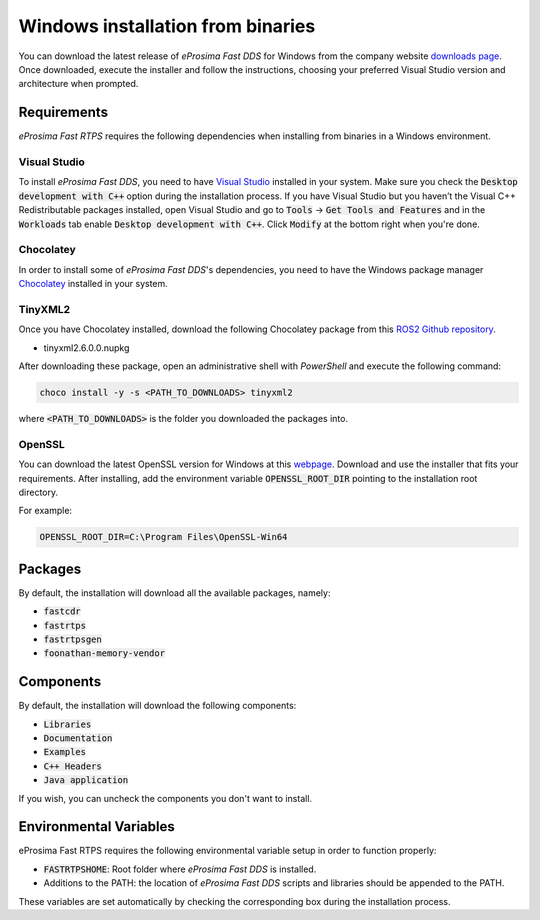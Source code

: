 .. _windows_binaries:

Windows installation from binaries
==================================

You can download the latest release of *eProsima Fast DDS* for Windows from the company website
`downloads page <https://eprosima.com/index.php/downloads-all>`_.
Once downloaded, execute the installer and follow the instructions, choosing your preferred Visual Studio
version and architecture when prompted.

Requirements
------------

*eProsima Fast RTPS* requires the following dependencies when installing from binaries in a Windows environment.

Visual Studio
^^^^^^^^^^^^^

To install *eProsima Fast DDS*, you need to have `Visual Studio <https://visualstudio.microsoft.com/>`_ installed in
your system. Make sure you check the :code:`Desktop development with C++` option during the installation process.
If you have Visual Studio but you haven’t the Visual C++ Redistributable packages installed,
open Visual Studio and go to :code:`Tools` -> :code:`Get Tools and Features` and in the :code:`Workloads` tab enable
:code:`Desktop development with C++`. Click :code:`Modify` at the bottom right when you're done.

Chocolatey
^^^^^^^^^^

In order to install some of *eProsima Fast DDS*'s dependencies, you need to have the Windows package
manager Chocolatey_ installed in your system.

TinyXML2
^^^^^^^^

Once you have Chocolatey installed, download the following Chocolatey package from this
`ROS2 Github repository <https://github.com/ros2/choco-packages/releases/tag/2020-02-24>`_.

* tinyxml2.6.0.0.nupkg

After downloading these package, open an administrative shell with *PowerShell* and execute the following command:

.. code-block:: bash

    choco install -y -s <PATH_TO_DOWNLOADS> tinyxml2

where :code:`<PATH_TO_DOWNLOADS>` is the folder you downloaded the packages into.

OpenSSL
^^^^^^^

You can download the latest OpenSSL version for Windows at this webpage_.
Download and use the installer that fits your requirements.
After installing, add the environment variable :code:`OPENSSL_ROOT_DIR` pointing to the installation root directory.

For example:

.. code-block:: bash

   OPENSSL_ROOT_DIR=C:\Program Files\OpenSSL-Win64

Packages
--------

By default, the installation will download all the available packages, namely:

- :code:`fastcdr`
- :code:`fastrtps`
- :code:`fastrtpsgen`
- :code:`foonathan-memory-vendor`

Components
----------

By default, the installation will download the following components:

- :code:`Libraries`
- :code:`Documentation`
- :code:`Examples`
- :code:`C++ Headers`
- :code:`Java application`

If you wish, you can uncheck the components you don't want to install.

Environmental Variables
-----------------------

eProsima Fast RTPS requires the following environmental variable setup in order to function properly:

* :code:`FASTRTPSHOME`: Root folder where *eProsima Fast DDS* is installed.
* Additions to the PATH: the location of *eProsima Fast DDS* scripts and libraries should be
  appended to the PATH.

These variables are set automatically by checking the corresponding box during the installation process.

.. External links

.. _Chocolatey: https://chocolatey.org/
.. _webpage: https://slproweb.com/products/Win32OpenSSL.html
